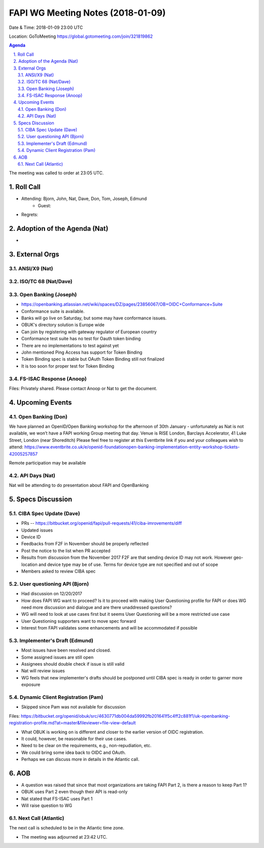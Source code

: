 ============================================
FAPI WG Meeting Notes (2018-01-09)
============================================
Date & Time: 2018-01-09 23:00 UTC

Location: GoToMeeting https://global.gotomeeting.com/join/321819862

.. sectnum:: 
   :suffix: .


.. contents:: Agenda

The meeting was called to order at 23:05 UTC. 

Roll Call
===========
* Attending: Bjorn, John, Nat, Dave, Don, Tom, Joseph, Edmund
   * Guest: 
* Regrets: 

Adoption of the Agenda (Nat)
==================================
* 

External Orgs 
==================

ANSI/X9 (Nat)
------------------

ISO/TC 68 (Nat/Dave)
----------------------

Open Banking (Joseph)
-------------------------
* https://openbanking.atlassian.net/wiki/spaces/DZ/pages/23856067/OB+OIDC+Conformance+Suite

* Conformance suite is available.
* Banks will go live on Saturday, but some may have conformance issues.


* OBUK's directory solution is Europe wide
* Can join by registering with gateway regulator of European country

* Conformance test suite has no test for Oauth token binding
* There are no implementations to test against yet 
* John mentioned Ping Access has support for Token Binding
* Token Binding spec is stable but OAuth Token Binding still not finalized
* It is too soon for proper test for Token Binding




FS-ISAC Response (Anoop)
---------------------------------
Files: Privately shared. Please contact Anoop or Nat to get the document. 

Upcoming Events
======================
Open Banking (Don)
---------------------
We have planned an OpenID/Open Banking workshop for the afternoon of 30th January - unfortunately as Nat is not available, we won’t have a FAPI working Group meeting that day. Venue is RISE London, Barclays Accelerator, 41 Luke Street, London (near Shoreditch) Please feel free to register at this Eventbrite link if you and your colleagues wish to attend: https://www.eventbrite.co.uk/e/openid-foundationopen-banking-implementation-entity-workshop-tickets-42005257857

Remote participation may be available


API Days (Nat)
-----------------
Nat will be attending to do presentation about FAPI and OpenBanking


Specs Discussion
=======================
CIBA Spec Update (Dave)
---------------------------
* PRs -- https://bitbucket.org/openid/fapi/pull-requests/41/ciba-imrovements/diff
* Updated issues
* Device ID 
* Feedbacks from F2F in November should be properly reflected
* Post the notice to the list when PR accepted 


* Results from discussion from the November 2017 F2F are that sending device ID may not work. However geo-location and device type may be of use. Terms for device type are not specified and out of scope

* Members asked to review CIBA spec


User questioning API (Bjorn)
--------------------------------
* Had discussion on 12/20/2017
* How does FAPI WG want to proceed? Is it to proceed with making User Questioning profile for FAPI or does WG need more discussion and dialogue and are there unaddressed questions?
* WG will need to look at use cases first but it seems User Questioning will be a more restricted use case
* User Questioning supporters want to move spec forward
* Interest from FAPI validates some enhancements and will be accommodated if possible



Implementer's Draft (Edmund)
--------------------------------
* Most issues have been resolved and closed.
* Some assigned issues are still open
* Assignees should double check if issue is still valid
* Nat will review issues 
* WG feels that new implementer's drafts should be postponed until CIBA spec is ready in order to garner more exposure  



Dynamic Client Registration (Pam)
-----------------------------------
* Skipped since Pam was not available for discussion

Files: https://bitbucket.org/openid/obuk/src/4630771db004da59992fb201641f5c4ff2c881f1/uk-openbanking-registration-profile.md?at=master&fileviewer=file-view-default

* What OBUK is working on is different and closer to the earlier version of OIDC registration. 
* It could, however, be reasonable for their use cases. 
* Need to be clear on the requirements, e.g., non-repudiation, etc. 
* We could bring some idea back to OIDC and OAuth. 
* Perhaps we can discuss more in details in the Atlantic call. 


AOB
===========

* A question was raised that since that most organizations are taking FAPI Part 2, is there a reason to keep Part 1?
* OBUK uses Part 2 even though their API is read-only
* Nat stated that FS-ISAC uses Part 1
* Will raise question to WG


Next Call (Atlantic)
-----------------------
The next call is scheduled to be in the Atlantic time zone. 

* The meeting was adjourned at 23:42 UTC.